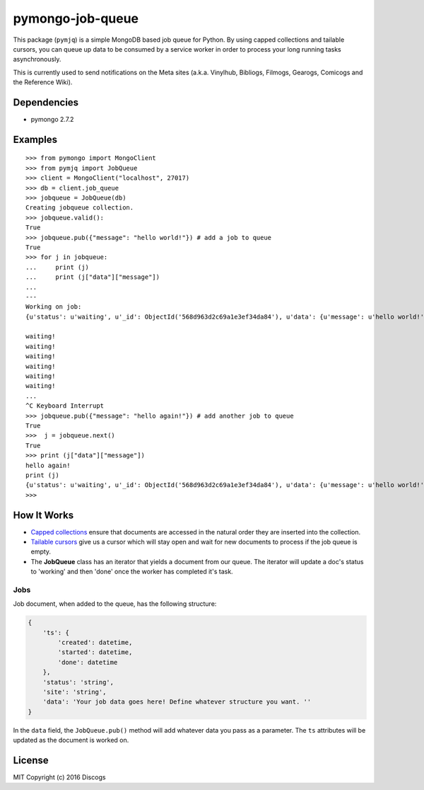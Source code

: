pymongo-job-queue |travis build| |Codecov|
==========================================

This package (``pymjq``) is a simple MongoDB based job queue for Python.
By using capped collections and tailable cursors, you can queue up data
to be consumed by a service worker in order to process your long running
tasks asynchronously.

This is currently used to send notifications on the Meta sites (a.k.a.
Vinylhub, Bibliogs, Filmogs, Gearogs, Comicogs and the Reference Wiki).

Dependencies
------------

-  pymongo 2.7.2

Examples
--------

::

    >>> from pymongo import MongoClient
    >>> from pymjq import JobQueue
    >>> client = MongoClient("localhost", 27017)
    >>> db = client.job_queue
    >>> jobqueue = JobQueue(db)
    Creating jobqueue collection.
    >>> jobqueue.valid():
    True
    >>> jobqueue.pub({"message": "hello world!"}) # add a job to queue
    True
    >>> for j in jobqueue:
    ...     print (j)
    ...     print (j["data"]["message"])
    ...
    ---
    Working on job:
    {u'status': u'waiting', u'_id': ObjectId('568d963d2c69a1e3ef34da84'), u'data': {u'message': u'hello world!'}, u'ts': {u'started': datetime.datetime(2016, 1, 6, 14, 33, 33, 554000), u'done': datetime.datetime(2016, 1, 6, 14, 33, 33, 554000), u'created': datetime.datetime(2016, 1, 6, 14, 33, 33, 554000)}}

    waiting!
    waiting!
    waiting!
    waiting!
    waiting!
    waiting!
    ...
    ^C Keyboard Interrupt
    >>> jobqueue.pub({"message": "hello again!"}) # add another job to queue
    True
    >>>  j = jobqueue.next()
    True
    >>> print (j["data"]["message"])
    hello again!
    print (j)
    {u'status': u'waiting', u'_id': ObjectId('568d963d2c69a1e3ef34da84'), u'data': {u'message': u'hello world!'}, u'ts': {u'started': datetime.datetime(2016, 1, 6, 14, 33, 33, 554000), u'done': datetime.datetime(2016, 1, 6, 14, 33, 33, 554000), u'created': datetime.datetime(2016, 1, 6, 14, 33, 33, 554000)}}
    >>>

How It Works
------------

-  `Capped
   collections <http://docs.mongodb.org/manual/core/capped-collections/>`__
   ensure that documents are accessed in the natural order they are
   inserted into the collection.
-  `Tailable
   cursors <http://docs.mongodb.org/manual/tutorial/create-tailable-cursor/>`__
   give us a cursor which will stay open and wait for new documents to
   process if the job queue is empty.
-  The **JobQueue** class has an iterator that yields a document from
   our queue. The iterator will update a doc's status to 'working' and
   then 'done' once the worker has completed it's task.

Jobs
~~~~

Job document, when added to the queue, has the following structure:

.. code:: python


    {
        'ts': {
            'created': datetime,
            'started': datetime,
            'done': datetime
        },
        'status': 'string',
        'site': 'string',
        'data': 'Your job data goes here! Define whatever structure you want. ''
    }

In the ``data`` field, the ``JobQueue.pub()`` method will add whatever
data you pass as a parameter. The ``ts`` attributes will be updated as
the document is worked on.

License
-------

MIT Copyright (c) 2016 Discogs

.. |travis build| image:: https://img.shields.io/travis/discogs/pymongo-job-queue.svg
   :target: https://travis-ci.org/discogs/pymongo-job-queue
.. |Codecov| image:: https://img.shields.io/codecov/c/github/discogs/pymongo-job-queue.svg
   :target: https://codecov.io/github/discogs/pymongo-job-queue
